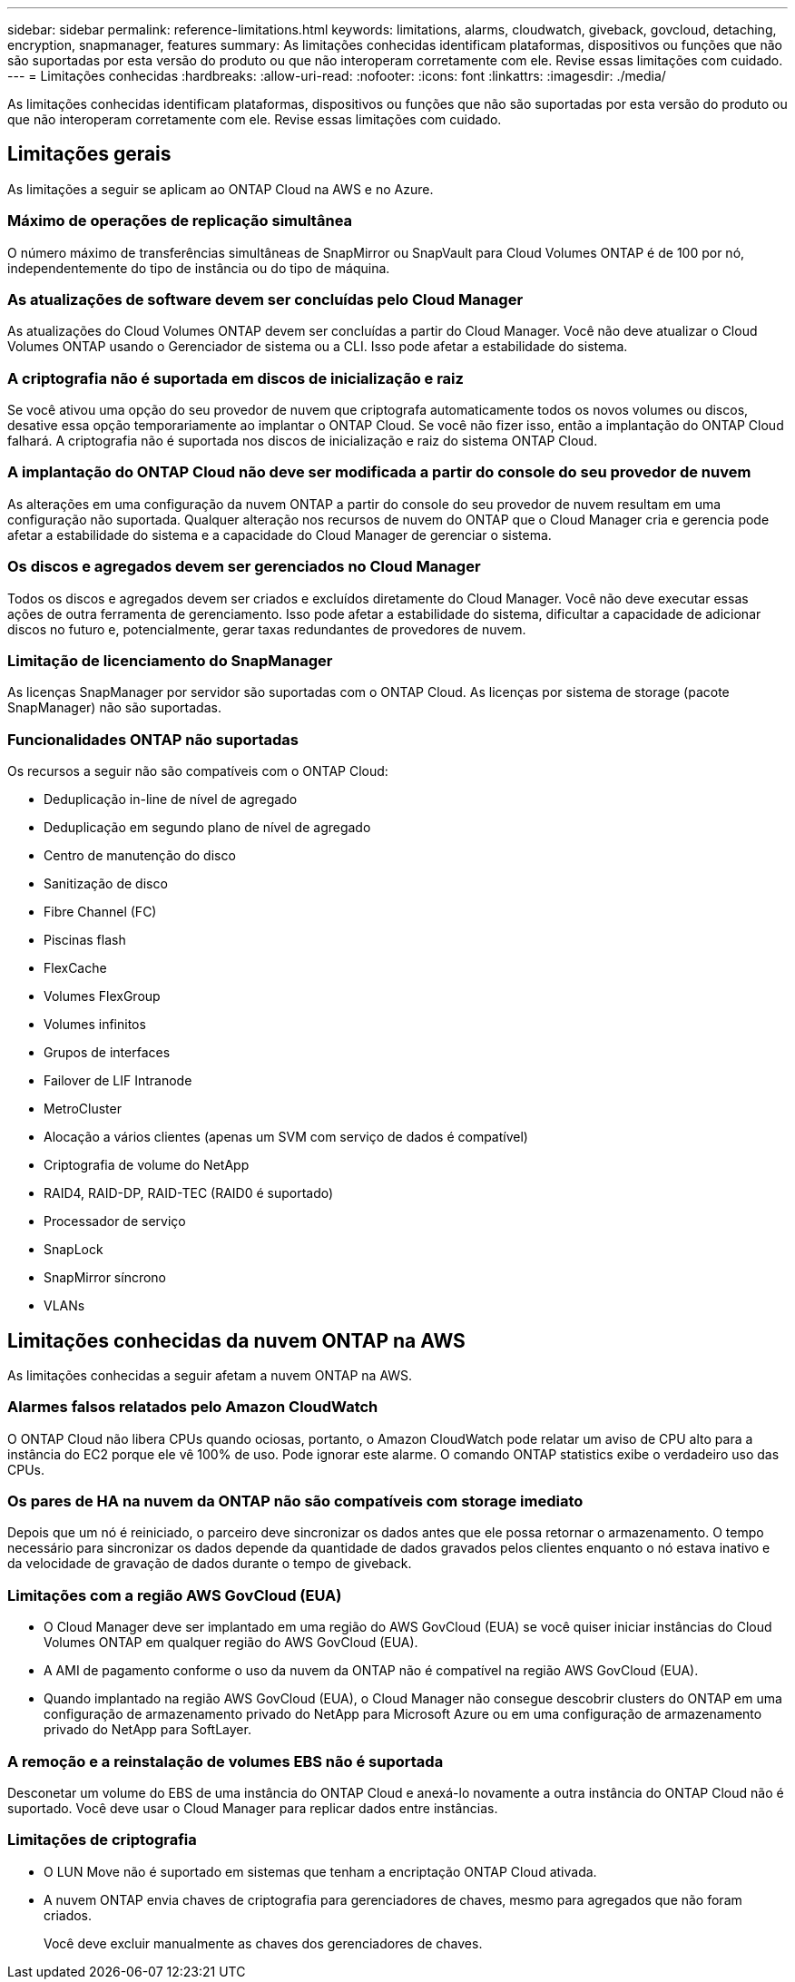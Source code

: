 ---
sidebar: sidebar 
permalink: reference-limitations.html 
keywords: limitations, alarms, cloudwatch, giveback, govcloud, detaching, encryption, snapmanager, features 
summary: As limitações conhecidas identificam plataformas, dispositivos ou funções que não são suportadas por esta versão do produto ou que não interoperam corretamente com ele. Revise essas limitações com cuidado. 
---
= Limitações conhecidas
:hardbreaks:
:allow-uri-read: 
:nofooter: 
:icons: font
:linkattrs: 
:imagesdir: ./media/


[role="lead"]
As limitações conhecidas identificam plataformas, dispositivos ou funções que não são suportadas por esta versão do produto ou que não interoperam corretamente com ele. Revise essas limitações com cuidado.



== Limitações gerais

As limitações a seguir se aplicam ao ONTAP Cloud na AWS e no Azure.



=== Máximo de operações de replicação simultânea

O número máximo de transferências simultâneas de SnapMirror ou SnapVault para Cloud Volumes ONTAP é de 100 por nó, independentemente do tipo de instância ou do tipo de máquina.



=== As atualizações de software devem ser concluídas pelo Cloud Manager

As atualizações do Cloud Volumes ONTAP devem ser concluídas a partir do Cloud Manager. Você não deve atualizar o Cloud Volumes ONTAP usando o Gerenciador de sistema ou a CLI. Isso pode afetar a estabilidade do sistema.



=== A criptografia não é suportada em discos de inicialização e raiz

Se você ativou uma opção do seu provedor de nuvem que criptografa automaticamente todos os novos volumes ou discos, desative essa opção temporariamente ao implantar o ONTAP Cloud. Se você não fizer isso, então a implantação do ONTAP Cloud falhará. A criptografia não é suportada nos discos de inicialização e raiz do sistema ONTAP Cloud.



=== A implantação do ONTAP Cloud não deve ser modificada a partir do console do seu provedor de nuvem

As alterações em uma configuração da nuvem ONTAP a partir do console do seu provedor de nuvem resultam em uma configuração não suportada. Qualquer alteração nos recursos de nuvem do ONTAP que o Cloud Manager cria e gerencia pode afetar a estabilidade do sistema e a capacidade do Cloud Manager de gerenciar o sistema.



=== Os discos e agregados devem ser gerenciados no Cloud Manager

Todos os discos e agregados devem ser criados e excluídos diretamente do Cloud Manager. Você não deve executar essas ações de outra ferramenta de gerenciamento. Isso pode afetar a estabilidade do sistema, dificultar a capacidade de adicionar discos no futuro e, potencialmente, gerar taxas redundantes de provedores de nuvem.



=== Limitação de licenciamento do SnapManager

As licenças SnapManager por servidor são suportadas com o ONTAP Cloud. As licenças por sistema de storage (pacote SnapManager) não são suportadas.



=== Funcionalidades ONTAP não suportadas

Os recursos a seguir não são compatíveis com o ONTAP Cloud:

* Deduplicação in-line de nível de agregado
* Deduplicação em segundo plano de nível de agregado
* Centro de manutenção do disco
* Sanitização de disco
* Fibre Channel (FC)
* Piscinas flash
* FlexCache
* Volumes FlexGroup
* Volumes infinitos
* Grupos de interfaces
* Failover de LIF Intranode
* MetroCluster
* Alocação a vários clientes (apenas um SVM com serviço de dados é compatível)
* Criptografia de volume do NetApp
* RAID4, RAID-DP, RAID-TEC (RAID0 é suportado)
* Processador de serviço
* SnapLock
* SnapMirror síncrono
* VLANs




== Limitações conhecidas da nuvem ONTAP na AWS

As limitações conhecidas a seguir afetam a nuvem ONTAP na AWS.



=== Alarmes falsos relatados pelo Amazon CloudWatch

O ONTAP Cloud não libera CPUs quando ociosas, portanto, o Amazon CloudWatch pode relatar um aviso de CPU alto para a instância do EC2 porque ele vê 100% de uso. Pode ignorar este alarme. O comando ONTAP statistics exibe o verdadeiro uso das CPUs.



=== Os pares de HA na nuvem da ONTAP não são compatíveis com storage imediato

Depois que um nó é reiniciado, o parceiro deve sincronizar os dados antes que ele possa retornar o armazenamento. O tempo necessário para sincronizar os dados depende da quantidade de dados gravados pelos clientes enquanto o nó estava inativo e da velocidade de gravação de dados durante o tempo de giveback.



=== Limitações com a região AWS GovCloud (EUA)

* O Cloud Manager deve ser implantado em uma região do AWS GovCloud (EUA) se você quiser iniciar instâncias do Cloud Volumes ONTAP em qualquer região do AWS GovCloud (EUA).
* A AMI de pagamento conforme o uso da nuvem da ONTAP não é compatível na região AWS GovCloud (EUA).
* Quando implantado na região AWS GovCloud (EUA), o Cloud Manager não consegue descobrir clusters do ONTAP em uma configuração de armazenamento privado do NetApp para Microsoft Azure ou em uma configuração de armazenamento privado do NetApp para SoftLayer.




=== A remoção e a reinstalação de volumes EBS não é suportada

Desconetar um volume do EBS de uma instância do ONTAP Cloud e anexá-lo novamente a outra instância do ONTAP Cloud não é suportado. Você deve usar o Cloud Manager para replicar dados entre instâncias.



=== Limitações de criptografia

* O LUN Move não é suportado em sistemas que tenham a encriptação ONTAP Cloud ativada.
* A nuvem ONTAP envia chaves de criptografia para gerenciadores de chaves, mesmo para agregados que não foram criados.
+
Você deve excluir manualmente as chaves dos gerenciadores de chaves.


